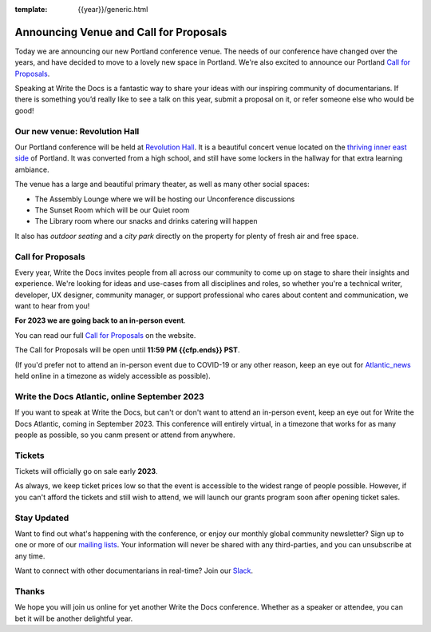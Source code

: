 :template: {{year}}/generic.html

.. post:: Dec 01, 2022
   :tags: {{shortcode}}-{{year}}, website, cfp, tickets

Announcing Venue and Call for Proposals
=======================================

Today we are announcing our new Portland conference venue. 
The needs of our conference have changed over the years, and have decided to move to a lovely new space in Portland. 
We're also excited to announce our Portland `Call for Proposals <https://www.writethedocs.org/conf/{{shortcode}}/{{year}}/cfp/>`_.

Speaking at Write the Docs is a fantastic way to share your ideas with our inspiring community of documentarians.
If there is something you’d really like to see a talk on this year, submit a proposal on it, or refer someone else who would be good!

Our new venue: Revolution Hall
------------------------------

Our Portland conference will be held at `Revolution Hall`_. 
It is a beautiful concert venue located on the `thriving inner east side`_ of Portland.
It was converted from a high school,
and still have some lockers in the hallway for that extra learning ambiance.

.. image:: /_static/conf/images/pics/rev-hall-outside.jpg

The venue has a large and beautiful primary theater,
as well as many other social spaces:

* The Assembly Lounge where we will be hosting our Unconference discussions
* The Sunset Room which will be our Quiet room
* The Library room where our snacks and drinks catering will happen

It also has *outdoor seating* and a *city park* directly on the property for plenty of fresh air and free space.

.. _Revolution Hall: https://www.revolutionhall.com/about/
.. _thriving inner east side: https://goo.gl/maps/AwSBqVPtrDR2

Call for Proposals
------------------

Every year, Write the Docs invites people from all across our community to come up on stage to share their insights and experience.
We're looking for ideas and use-cases from all disciplines and roles, so whether you're a technical writer, developer, UX designer, community manager, or support professional who cares about content and communication, we want to hear from you!

**For 2023 we are going back to an in-person event**.

You can read our full `Call for Proposals <https://www.writethedocs.org/conf/portland/{{year}}/cfp/>`__ on the website.

The Call for Proposals will be open until **11:59 PM {{cfp.ends}} PST**.

(If you'd prefer not to attend an in-person event due to COVID-19 or any other reason, keep an eye out for `Atlantic_news`_ held online in a timezone as widely accessible as possible).

.. _Atlantic_news:

Write the Docs Atlantic, online September 2023
----------------------------------------------

If you want to speak at Write the Docs, but can't or don't want to attend an in-person event, keep an eye out for Write the Docs Atlantic, coming in September 2023.
This conference will entirely virtual, in a timezone that works for as many people as possible, so you canm present or attend from anywhere.

Tickets
-------

Tickets will officially go on sale early **2023**.

As always, we keep ticket prices low so that the event is accessible to the widest range of people possible.
However, if you can't afford the tickets and still wish to attend, we will launch our grants program soon after opening ticket sales.

Stay Updated
------------

Want to find out what's happening with the conference, or enjoy our monthly global community newsletter?
Sign up to one or more of our `mailing lists <http://eepurl.com/cdWqc5>`_. Your information will never be shared with any third-parties, and you can unsubscribe at any time.

Want to connect with other documentarians in real-time? Join our `Slack <http://slack.writethedocs.org/>`_.

Thanks
------

We hope you will join us online for yet another Write the Docs conference.
Whether as a speaker or attendee, you can bet it will be another delightful year.
